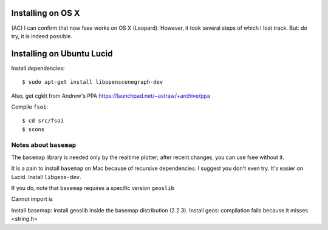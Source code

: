 Installing on OS X
==================

(AC) I can confirm that now fsee works on OS X (Leopard). However, it
took several steps of which I lost track. But: do try, it is indeed
possible.


Installing on Ubuntu Lucid
==========================

Install dependencies::

	$ sudo apt-get install libopenscenegraph-dev

Also, get cgkit from Andrew's PPA https://launchpad.net/~astraw/+archive/ppa

Compile ``fsoi``::

	$ cd src/fsoi
	$ scons

Notes about ``basemap``
-----------------------

The ``basemap`` library is needed only by the realtime plotter;
after recent changes, you can use fsee without it.

It is a pain to install ``basemap`` on Mac because of recursive
dependencies.  I suggest you don't even try. It's easier on
Lucid. Install ``libgeos-dev``.

If you do, note that ``basemap`` requires a specific version ``geoslib``

Cannot import is

Install basemap: install geoslib inside the basemap distribution
(2.2.3).  Install geos: compilation fails because it misses <string.h>


